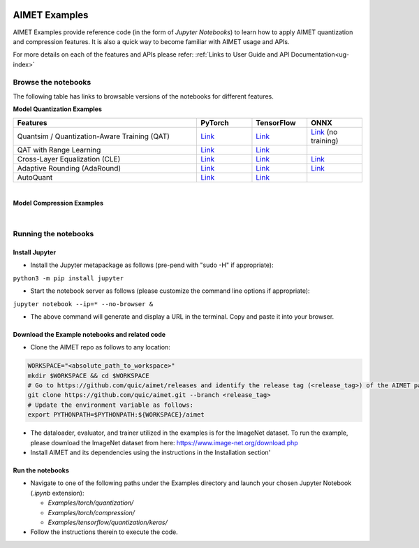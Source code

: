 .. _ug-examples:

.. image:: ../images/logo-quic-on@h68.png

==============
AIMET Examples
==============

AIMET Examples provide reference code (in the form of *Jupyter Notebooks*) to learn how to
apply AIMET quantization and compression features. It is also a quick way to become
familiar with AIMET usage and APIs.

For more details on each of the features and APIs please refer:
:ref:`Links to User Guide and API Documentation<ug-index>`

Browse the notebooks
====================

The following table has links to browsable versions of the notebooks for different features.

**Model Quantization Examples**

.. list-table::
   :widths: 40 12 12 12
   :header-rows: 1

   * - Features
     - PyTorch
     - TensorFlow
     - ONNX
   * - Quantsim / Quantization-Aware Training (QAT)
     - `Link <../Examples/torch/quantization/qat.ipynb>`_
     - `Link <../Examples/tensorflow/quantization/keras/qat.ipynb>`_
     - `Link <../Examples/onnx/quantization/quantsim.ipynb>`_  (no training)
   * - QAT with Range Learning
     - `Link <../Examples/torch/quantization/qat_range_learning.ipynb>`_
     - `Link <../Examples/tensorflow/quantization/keras/qat_range_learning.ipynb>`_
     -
   * - Cross-Layer Equalization (CLE)
     - `Link <../Examples/torch/quantization/cle_bc.ipynb>`_
     - `Link <../Examples/tensorflow/quantization/keras/quantsim_cle.ipynb>`_
     - `Link <../Examples/onnx/quantization/cle.ipynb>`_
   * - Adaptive Rounding (AdaRound)
     - `Link <../Examples/torch/quantization/adaround.ipynb>`_
     - `Link <../Examples/tensorflow/quantization/keras/adaround.ipynb>`_
     - `Link <../Examples/onnx/quantization/adaround.ipynb>`_
   * - AutoQuant
     - `Link <../Examples/torch/quantization/autoquant_v2.ipynb>`_
     - `Link <../Examples/tensorflow/quantization/keras/autoquant.ipynb>`_
     -

|
**Model Compression Examples**

.. list-table::
   :widths: 40 12 12
   :header-rows: 1

   * - Features
     - PyTorch
   * - Channel Pruning
     - `Link <../Examples/torch/compression/channel_pruning.ipynb>`_
   * - Spatial SVD
     - `Link <../Examples/torch/compression/spatial_svd.ipynb>`_
   * - Spatial SVD + Channel Pruning
     - `Link <../Examples/torch/compression/spatial_svd_channel_pruning.ipynb>`_


|
Running the notebooks
=====================

Install Jupyter
---------------
- Install the Jupyter metapackage as follows (pre-pend with "sudo -H" if appropriate):
``python3 -m pip install jupyter``

- Start the notebook server as follows (please customize the command line options if appropriate):
``jupyter notebook --ip=* --no-browser &``

- The above command will generate and display a URL in the terminal. Copy and paste it into your browser.


Download the Example notebooks and related code
------------------------------------------------
- Clone the AIMET repo as follows to any location:

.. code-block:: shell

   WORKSPACE="<absolute_path_to_workspace>"
   mkdir $WORKSPACE && cd $WORKSPACE
   # Go to https://github.com/quic/aimet/releases and identify the release tag (<release_tag>) of the AIMET package that you're working with.
   git clone https://github.com/quic/aimet.git --branch <release_tag>
   # Update the environment variable as follows:
   export PYTHONPATH=$PYTHONPATH:${WORKSPACE}/aimet

- The dataloader, evaluator, and trainer utilized in the examples is for the ImageNet dataset.
  To run the example, please download the ImageNet dataset from here: https://www.image-net.org/download.php

- Install AIMET and its dependencies using the instructions in the Installation section'

Run the notebooks
-----------------

- Navigate to one of the following paths under the Examples directory and launch your chosen Jupyter Notebook (`.ipynb` extension):

  - `Examples/torch/quantization/`
  - `Examples/torch/compression/`
  - `Examples/tensorflow/quantization/keras/`
- Follow the instructions therein to execute the code.
